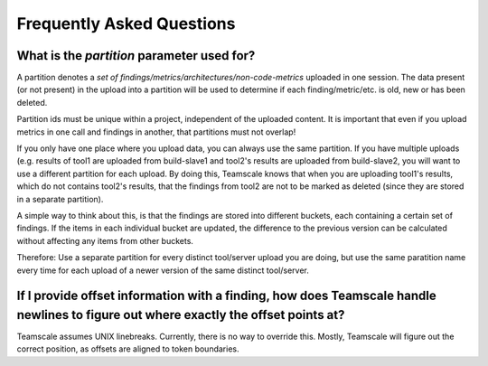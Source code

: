 Frequently Asked Questions
==========================

.. _faq-partition:

What is the `partition` parameter used for?
-------------------------------------------

A partition denotes a `set of findings/metrics/architectures/non-code-metrics` uploaded in one session. The data present (or not present) in the upload into a partition will be used to determine if each finding/metric/etc. is old, new or has been deleted. 

Partition ids must be unique within a project, independent of the uploaded content. It is important that even if you upload metrics in one call and findings in another, that partitions must not overlap!

If you only have one place where you upload data, you can always use the same partition. If you have multiple uploads (e.g. results of tool1 are uploaded from build-slave1 and tool2's results are uploaded from build-slave2, you will want to use a different partition for each upload. By doing this, Teamscale knows that when you are uploading tool1's results, which do not contains tool2's results, that the findings from tool2 are not to be marked as deleted (since they are stored in a separate partition). 

A simple way to think about this, is that the findings are stored into different buckets, each containing a certain set of findings. If the items in each individual bucket are updated, the difference to the previous version can be calculated without affecting any items from other buckets.

Therefore: Use a separate partition for every distinct tool/server upload you are doing, but use the same paratition name every time for each upload of a newer version of the same distinct tool/server.

.. _faq-offsets:

If I provide offset information with a finding, how does Teamscale handle newlines to figure out where exactly the offset points at?
------------------------------------------------------------------------------------------------------------------------------------
Teamscale assumes UNIX linebreaks. Currently, there is no way to override this. Mostly, Teamscale will figure out the correct position, as offsets are aligned to token boundaries.
